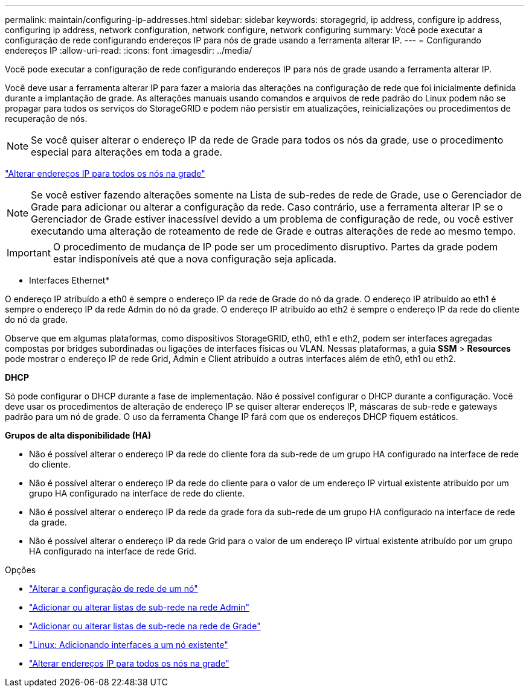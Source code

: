 ---
permalink: maintain/configuring-ip-addresses.html 
sidebar: sidebar 
keywords: storagegrid, ip address, configure ip address, configuring ip address, network configuration, network configure, network configuring 
summary: Você pode executar a configuração de rede configurando endereços IP para nós de grade usando a ferramenta alterar IP. 
---
= Configurando endereços IP
:allow-uri-read: 
:icons: font
:imagesdir: ../media/


[role="lead"]
Você pode executar a configuração de rede configurando endereços IP para nós de grade usando a ferramenta alterar IP.

Você deve usar a ferramenta alterar IP para fazer a maioria das alterações na configuração de rede que foi inicialmente definida durante a implantação de grade. As alterações manuais usando comandos e arquivos de rede padrão do Linux podem não se propagar para todos os serviços do StorageGRID e podem não persistir em atualizações, reinicializações ou procedimentos de recuperação de nós.


NOTE: Se você quiser alterar o endereço IP da rede de Grade para todos os nós da grade, use o procedimento especial para alterações em toda a grade.

link:changing-ip-addresses-and-mtu-values-for-all-nodes-in-grid.html["Alterar endereços IP para todos os nós na grade"]


NOTE: Se você estiver fazendo alterações somente na Lista de sub-redes de rede de Grade, use o Gerenciador de Grade para adicionar ou alterar a configuração da rede. Caso contrário, use a ferramenta alterar IP se o Gerenciador de Grade estiver inacessível devido a um problema de configuração de rede, ou você estiver executando uma alteração de roteamento de rede de Grade e outras alterações de rede ao mesmo tempo.


IMPORTANT: O procedimento de mudança de IP pode ser um procedimento disruptivo. Partes da grade podem estar indisponíveis até que a nova configuração seja aplicada.

* Interfaces Ethernet*

O endereço IP atribuído a eth0 é sempre o endereço IP da rede de Grade do nó da grade. O endereço IP atribuído ao eth1 é sempre o endereço IP da rede Admin do nó da grade. O endereço IP atribuído ao eth2 é sempre o endereço IP da rede do cliente do nó da grade.

Observe que em algumas plataformas, como dispositivos StorageGRID, eth0, eth1 e eth2, podem ser interfaces agregadas compostas por bridges subordinadas ou ligações de interfaces físicas ou VLAN. Nessas plataformas, a guia *SSM* > *Resources* pode mostrar o endereço IP de rede Grid, Admin e Client atribuído a outras interfaces além de eth0, eth1 ou eth2.

*DHCP*

Só pode configurar o DHCP durante a fase de implementação. Não é possível configurar o DHCP durante a configuração. Você deve usar os procedimentos de alteração de endereço IP se quiser alterar endereços IP, máscaras de sub-rede e gateways padrão para um nó de grade. O uso da ferramenta Change IP fará com que os endereços DHCP fiquem estáticos.

*Grupos de alta disponibilidade (HA)*

* Não é possível alterar o endereço IP da rede do cliente fora da sub-rede de um grupo HA configurado na interface de rede do cliente.
* Não é possível alterar o endereço IP da rede do cliente para o valor de um endereço IP virtual existente atribuído por um grupo HA configurado na interface de rede do cliente.
* Não é possível alterar o endereço IP da rede da grade fora da sub-rede de um grupo HA configurado na interface de rede da grade.
* Não é possível alterar o endereço IP da rede Grid para o valor de um endereço IP virtual existente atribuído por um grupo HA configurado na interface de rede Grid.


.Opções
* link:changing-nodes-network-configuration.html["Alterar a configuração de rede de um nó"]
* link:adding-to-or-changing-subnet-lists-on-admin-network.html["Adicionar ou alterar listas de sub-rede na rede Admin"]
* link:adding-to-or-changing-subnet-lists-on-grid-network.html["Adicionar ou alterar listas de sub-rede na rede de Grade"]
* link:linux-adding-interfaces-to-existing-node.html["Linux: Adicionando interfaces a um nó existente"]
* link:changing-ip-addresses-and-mtu-values-for-all-nodes-in-grid.html["Alterar endereços IP para todos os nós na grade"]


